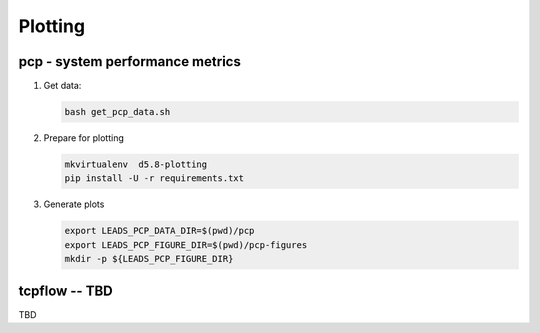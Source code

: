=================
Plotting
=================

pcp - system performance metrics
================================

1. Get data:
   
   .. code:: bash

     bash get_pcp_data.sh


2. Prepare for plotting

   .. code:: bash

     mkvirtualenv  d5.8-plotting
     pip install -U -r requirements.txt


3. Generate plots

   .. code:: bash

     export LEADS_PCP_DATA_DIR=$(pwd)/pcp
     export LEADS_PCP_FIGURE_DIR=$(pwd)/pcp-figures
     mkdir -p ${LEADS_PCP_FIGURE_DIR}

tcpflow -- TBD
================================

TBD
